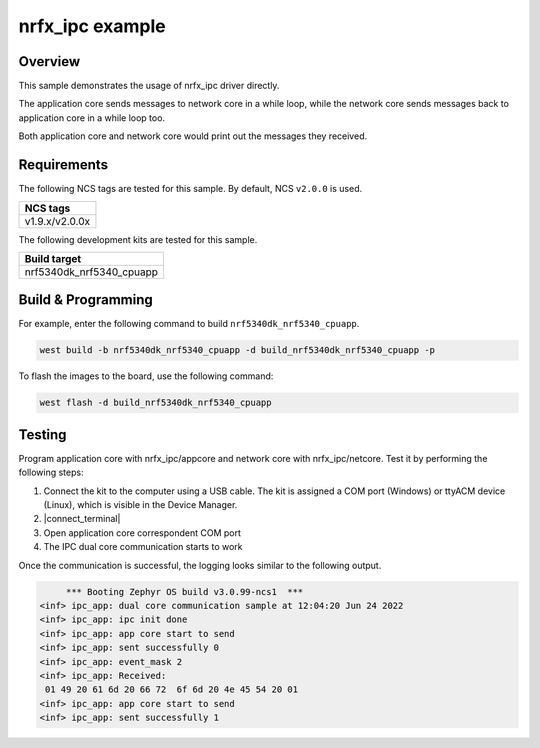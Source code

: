 .. _nrfx_ipc:

nrfx_ipc example
################

Overview
********

This sample demonstrates the usage of nrfx_ipc driver directly.

The application core sends messages to network core in a while 
loop, while the network core sends messages back to application 
core in a while loop too.

Both application core and network core would print out the messages
they received.

Requirements
************

The following NCS tags are tested for this sample. By default, NCS ``v2.0.0`` is used.

+------------------------------------------------------------------+
|NCS tags                                                          +
+==================================================================+
|v1.9.x/v2.0.0x                                                    |
+------------------------------------------------------------------+

The following development kits are tested for this sample.

+------------------------------------------------------------------+
|Build target                                                      +
+==================================================================+
|nrf5340dk_nrf5340_cpuapp                                          |
+------------------------------------------------------------------+

Build & Programming
*******************

For example, enter the following command to build ``nrf5340dk_nrf5340_cpuapp``.

.. code-block:: console

   west build -b nrf5340dk_nrf5340_cpuapp -d build_nrf5340dk_nrf5340_cpuapp -p

To flash the images to the board, use the following command:

.. code-block:: console

   west flash -d build_nrf5340dk_nrf5340_cpuapp

Testing
*******

Program application core with nrfx_ipc/appcore and network core with nrfx_ipc/netcore.
Test it by performing the following steps:

1. Connect the kit to the computer using a USB cable. The kit is assigned a COM port (Windows) or ttyACM device (Linux), which is visible in the Device Manager.
#. |connect_terminal|
#. Open application core correspondent COM port
#. The IPC dual core communication starts to work 

Once the communication is successful, the logging looks similar to the following output.

.. code-block:: console

	*** Booting Zephyr OS build v3.0.99-ncs1  ***
   <inf> ipc_app: dual core communication sample at 12:04:20 Jun 24 2022
   <inf> ipc_app: ipc init done
   <inf> ipc_app: app core start to send
   <inf> ipc_app: sent successfully 0
   <inf> ipc_app: event_mask 2
   <inf> ipc_app: Received: 
    01 49 20 61 6d 20 66 72  6f 6d 20 4e 45 54 20 01 
   <inf> ipc_app: app core start to send
   <inf> ipc_app: sent successfully 1
   